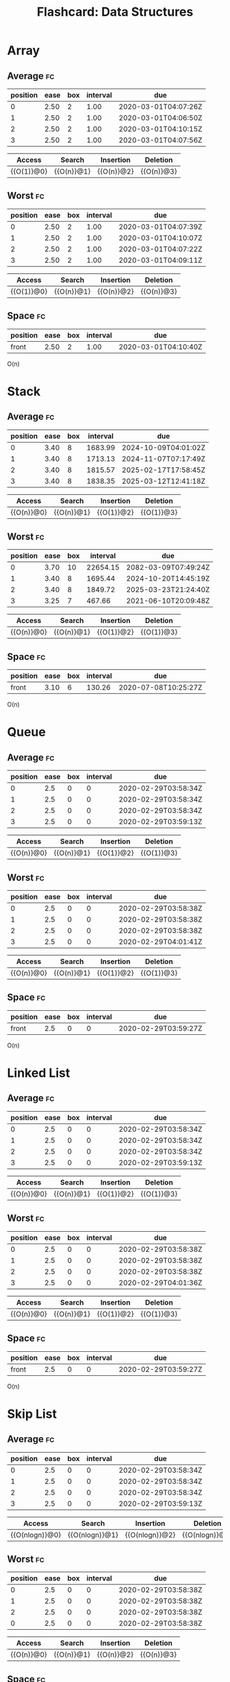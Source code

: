 #+TITLE: Flashcard: Data Structures

* Array
** Average                                                               :fc:
:PROPERTIES:
:FC_CREATED: 2020-02-29T03:57:26Z
:FC_TYPE:  cloze
:ID:       966c3007-7baf-4fe8-9d23-91628010af38
:FC_CLOZE_MAX: -1
:FC_CLOZE_TYPE: enumeration
:END:
:REVIEW_DATA:
| position | ease | box | interval | due                  |
|----------+------+-----+----------+----------------------|
|        0 | 2.50 |   2 |     1.00 | 2020-03-01T04:07:26Z |
|        1 | 2.50 |   2 |     1.00 | 2020-03-01T04:06:50Z |
|        2 | 2.50 |   2 |     1.00 | 2020-03-01T04:10:15Z |
|        3 | 2.50 |   2 |     1.00 | 2020-03-01T04:07:56Z |
:END:

| Access     | Search     | Insertion  | Deletion   |
|------------+------------+------------+------------|
| {{O(1)}@0} | {{O(n)}@1} | {{O(n)}@2} | {{O(n)}@3} |
** Worst                                                                 :fc:
:PROPERTIES:
:FC_CREATED: 2020-02-29T03:57:38Z
:FC_TYPE:  cloze
:ID:       c5e1f9a0-c854-4966-8758-07c14ecf5094
:FC_CLOZE_MAX: 0
:FC_CLOZE_TYPE: enumeration
:END:
:REVIEW_DATA:
| position | ease | box | interval | due                  |
|----------+------+-----+----------+----------------------|
|        0 | 2.50 |   2 |     1.00 | 2020-03-01T04:07:39Z |
|        1 | 2.50 |   2 |     1.00 | 2020-03-01T04:10:07Z |
|        2 | 2.50 |   2 |     1.00 | 2020-03-01T04:07:22Z |
|        3 | 2.50 |   2 |     1.00 | 2020-03-01T04:09:11Z |
:END:
| Access     | Search     | Insertion  | Deletion   |
|------------+------------+------------+------------|
| {{O(1)}@0} | {{O(n)}@1} | {{O(n)}@2} | {{O(n)}@3} |

** Space                                                                 :fc:
:PROPERTIES:
:FC_CREATED: 2020-02-29T03:57:48Z
:FC_TYPE:  normal
:ID:       65b002ff-53cb-44dd-95b8-97605697b733
:END:
:REVIEW_DATA:
| position | ease | box | interval | due                  |
|----------+------+-----+----------+----------------------|
| front    | 2.50 |   2 |     1.00 | 2020-03-01T04:10:40Z |
:END:
O(n)

* Stack
** Average                                                               :fc:
:PROPERTIES:
:FC_CREATED: 2020-02-29T03:58:34Z
:FC_TYPE:  cloze
:ID:       c862f392-a826-4101-aa4d-7feaf36e6f61
:FC_CLOZE_MAX: 1
:FC_CLOZE_TYPE: enumeration
:END:
:REVIEW_DATA:
| position | ease | box | interval | due                  |
|----------+------+-----+----------+----------------------|
|        0 | 3.40 |   8 |  1683.99 | 2024-10-09T04:01:02Z |
|        1 | 3.40 |   8 |  1713.13 | 2024-11-07T07:17:49Z |
|        2 | 3.40 |   8 |  1815.57 | 2025-02-17T17:58:45Z |
|        3 | 3.40 |   8 |  1838.35 | 2025-03-12T12:41:18Z |
:END:
| Access     | Search     | Insertion  | Deletion   |
|------------+------------+------------+------------|
| {{O(n)}@0} | {{O(n)}@1} | {{O(1)}@2} | {{O(1)}@3} |
** Worst                                                                 :fc:
:PROPERTIES:
:FC_CREATED: 2020-02-29T03:58:38Z
:FC_TYPE:  cloze
:ID:       5d4acea0-0b95-4b9a-9fb7-20634c1bd9c2
:FC_CLOZE_MAX: 0
:FC_CLOZE_TYPE: enumeration
:END:
:REVIEW_DATA:
| position | ease | box | interval | due                  |
|----------+------+-----+----------+----------------------|
|        0 | 3.70 |  10 | 22654.15 | 2082-03-09T07:49:24Z |
|        1 | 3.40 |   8 |  1695.44 | 2024-10-20T14:45:19Z |
|        2 | 3.40 |   8 |  1849.72 | 2025-03-23T21:24:40Z |
|        3 | 3.25 |   7 |   467.66 | 2021-06-10T20:09:48Z |
:END:
| Access     | Search     | Insertion  | Deletion   |
|------------+------------+------------+------------|
| {{O(n)}@0} | {{O(n)}@1} | {{O(1)}@2} | {{O(1)}@3} |
** Space                                                                 :fc:
:PROPERTIES:
:FC_CREATED: 2020-02-29T03:59:27Z
:FC_TYPE:  normal
:ID:       8a4039f0-0e76-444d-854d-2b51fbe8f954
:END:
:REVIEW_DATA:
| position | ease | box | interval | due                  |
|----------+------+-----+----------+----------------------|
| front    | 3.10 |   6 |   130.26 | 2020-07-08T10:25:27Z |
:END:
O(n)
* Queue
** Average                                                               :fc:
:PROPERTIES:
:FC_CREATED: 2020-02-29T03:58:34Z
:FC_TYPE:  cloze
:ID:       c862f392-a826-4101-aa4d-7feaf36e6f61
:FC_CLOZE_MAX: 1
:FC_CLOZE_TYPE: enumeration
:END:
:REVIEW_DATA:
| position | ease | box | interval | due                  |
|----------+------+-----+----------+----------------------|
|        0 |  2.5 |   0 |        0 | 2020-02-29T03:58:34Z |
|        1 |  2.5 |   0 |        0 | 2020-02-29T03:58:34Z |
|        2 |  2.5 |   0 |        0 | 2020-02-29T03:58:34Z |
|        3 |  2.5 |   0 |        0 | 2020-02-29T03:59:13Z |
:END:
| Access     | Search     | Insertion  | Deletion     |
|------------+------------+------------+--------------|
| {{O(n)}@0} | {{O(n)}@1} | {{O(1)}@2} | {{O(1)}@3} |
** Worst                                                                 :fc:
:PROPERTIES:
:FC_CREATED: 2020-02-29T03:58:38Z
:FC_TYPE:  cloze
:ID:       5d4acea0-0b95-4b9a-9fb7-20634c1bd9c2
:FC_CLOZE_MAX: 0
:FC_CLOZE_TYPE: enumeration
:END:
:REVIEW_DATA:
| position | ease | box | interval | due                  |
|----------+------+-----+----------+----------------------|
|        0 |  2.5 |   0 |        0 | 2020-02-29T03:58:38Z |
|        1 |  2.5 |   0 |        0 | 2020-02-29T03:58:38Z |
|        2 |  2.5 |   0 |        0 | 2020-02-29T03:58:38Z |
|        3 |  2.5 |   0 |        0 | 2020-02-29T04:01:41Z |
:END:
| Access     | Search     | Insertion  | Deletion   |
|------------+------------+------------+------------|
| {{O(n)}@0} | {{O(n)}@1} | {{O(1)}@2} | {{O(1)}@3} |
** Space                                                                 :fc:
:PROPERTIES:
:FC_CREATED: 2020-02-29T03:59:27Z
:FC_TYPE:  normal
:ID:       8a4039f0-0e76-444d-854d-2b51fbe8f954
:END:
:REVIEW_DATA:
| position | ease | box | interval | due                  |
|----------+------+-----+----------+----------------------|
| front    |  2.5 |   0 |        0 | 2020-02-29T03:59:27Z |
:END:
O(n)
* Linked List
** Average                                                               :fc:
:PROPERTIES:
:FC_CREATED: 2020-02-29T03:58:34Z
:FC_TYPE:  cloze
:ID:       c862f392-a826-4101-aa4d-7feaf36e6f61
:FC_CLOZE_MAX: 1
:FC_CLOZE_TYPE: enumeration
:END:
:REVIEW_DATA:
| position | ease | box | interval | due                  |
|----------+------+-----+----------+----------------------|
|        0 |  2.5 |   0 |        0 | 2020-02-29T03:58:34Z |
|        1 |  2.5 |   0 |        0 | 2020-02-29T03:58:34Z |
|        2 |  2.5 |   0 |        0 | 2020-02-29T03:58:34Z |
|        3 |  2.5 |   0 |        0 | 2020-02-29T03:59:13Z |
:END:
| Access     | Search     | Insertion  | Deletion     |
|------------+------------+------------+--------------|
| {{O(n)}@0} | {{O(n)}@1} | {{O(1)}@2} | {{O(1)}@3} |
** Worst                                                                 :fc:
:PROPERTIES:
:FC_CREATED: 2020-02-29T03:58:38Z
:FC_TYPE:  cloze
:ID:       5d4acea0-0b95-4b9a-9fb7-20634c1bd9c2
:FC_CLOZE_MAX: 0
:FC_CLOZE_TYPE: enumeration
:END:
:REVIEW_DATA:
| position | ease | box | interval | due                  |
|----------+------+-----+----------+----------------------|
|        0 |  2.5 |   0 |        0 | 2020-02-29T03:58:38Z |
|        1 |  2.5 |   0 |        0 | 2020-02-29T03:58:38Z |
|        2 |  2.5 |   0 |        0 | 2020-02-29T03:58:38Z |
|        3 |  2.5 |   0 |        0 | 2020-02-29T04:01:36Z |
:END:
| Access     | Search     | Insertion  | Deletion   |
|------------+------------+------------+------------|
| {{O(n)}@0} | {{O(n)}@1} | {{O(1)}@2} | {{O(1)}@3} |
** Space                                                                 :fc:
:PROPERTIES:
:FC_CREATED: 2020-02-29T03:59:27Z
:FC_TYPE:  normal
:ID:       8a4039f0-0e76-444d-854d-2b51fbe8f954
:END:
:REVIEW_DATA:
| position | ease | box | interval | due                  |
|----------+------+-----+----------+----------------------|
| front    |  2.5 |   0 |        0 | 2020-02-29T03:59:27Z |
:END:
O(n)
* Skip List
** Average                                                               :fc:
:PROPERTIES:
:FC_CREATED: 2020-02-29T03:58:34Z
:FC_TYPE:  cloze
:ID:       c862f392-a826-4101-aa4d-7feaf36e6f61
:FC_CLOZE_MAX: 1
:FC_CLOZE_TYPE: enumeration
:END:
:REVIEW_DATA:
| position | ease | box | interval | due                  |
|----------+------+-----+----------+----------------------|
|        0 |  2.5 |   0 |        0 | 2020-02-29T03:58:34Z |
|        1 |  2.5 |   0 |        0 | 2020-02-29T03:58:34Z |
|        2 |  2.5 |   0 |        0 | 2020-02-29T03:58:34Z |
|        3 |  2.5 |   0 |        0 | 2020-02-29T03:59:13Z |
:END:
| Access         | Search         | Insertion      | Deletion       |
|----------------+----------------+----------------+----------------|
| {{O(nlogn)}@0} | {{O(nlogn)}@1} | {{O(nlogn)}@2} | {{O(nlogn)}@3} |

** Worst                                                                 :fc:
:PROPERTIES:
:FC_CREATED: 2020-02-29T03:58:38Z
:FC_TYPE:  cloze
:ID:       5d4acea0-0b95-4b9a-9fb7-20634c1bd9c2
:FC_CLOZE_MAX: 0
:FC_CLOZE_TYPE: enumeration
:END:
:REVIEW_DATA:
| position | ease | box | interval | due                  |
|----------+------+-----+----------+----------------------|
|        0 |  2.5 |   0 |        0 | 2020-02-29T03:58:38Z |
|        1 |  2.5 |   0 |        0 | 2020-02-29T03:58:38Z |
|        2 |  2.5 |   0 |        0 | 2020-02-29T03:58:38Z |
|        0 |  2.5 |   0 |        0 | 2020-02-29T03:58:38Z |
:END:
| Access     | Search     | Insertion  | Deletion   |
|------------+------------+------------+------------|
| {{O(n)}@0} | {{O(n)}@1} | {{O(n)}@2} | {{O(n)}@3} |
** Space                                                                 :fc:
:PROPERTIES:
:FC_CREATED: 2020-02-29T04:02:12Z
:FC_TYPE:  normal
:ID:       c3e288e6-9498-4737-ba8c-ca13bf2655f5
:END:
:REVIEW_DATA:
| position | ease | box | interval | due                  |
|----------+------+-----+----------+----------------------|
| front    | 2.50 |   2 |     1.00 | 2020-03-01T04:11:11Z |
:END:
O(nlogn)
* Hash Table
** Average                                                               :fc:
:PROPERTIES:
:FC_CREATED: 2020-02-29T04:03:32Z
:FC_TYPE:  cloze
:ID:       1bef5359-0c6b-4e1c-91be-80c6c6792261
:FC_CLOZE_MAX: -1
:FC_CLOZE_TYPE: enumeration
:END:
:REVIEW_DATA:
| position | ease | box | interval | due                  |
|----------+------+-----+----------+----------------------|
|        0 | 2.50 |   2 |     1.00 | 2020-03-01T04:09:47Z |
|        1 | 2.50 |   2 |     1.00 | 2020-03-01T04:06:41Z |
|        2 | 2.50 |   2 |     1.00 | 2020-03-01T04:11:15Z |
:END:
| Search     | Insertion  | Deletion   |
|------------+------------+------------|
| {{O(1)}@0} | {{O(1)}@1} | {{O(1)}@2} |
** Worst                                                                 :fc:
:PROPERTIES:
:FC_CREATED: 2020-02-29T04:03:51Z
:FC_TYPE:  cloze
:ID:       6846727b-2d5f-41f8-86af-f2e175a06336
:FC_CLOZE_MAX: -1
:FC_CLOZE_TYPE: enumeration
:END:
:REVIEW_DATA:
| position | ease | box | interval | due                  |
|----------+------+-----+----------+----------------------|
|        0 | 2.50 |   2 |     1.00 | 2020-03-01T04:11:12Z |
|        1 | 2.50 |   2 |     1.00 | 2020-03-01T04:10:51Z |
|        2 | 2.50 |   2 |     1.00 | 2020-03-01T04:11:14Z |
:END:
| Search     | Insertion  | Deletion   |
|------------+------------+------------|
| {{O(n)}@0} | {{O(n)}@1} | {{O(n)}@2} |
** Space                                                                 :fc:
:PROPERTIES:
:FC_CREATED: 2020-02-29T04:04:01Z
:FC_TYPE:  normal
:ID:       b0fe6452-ad12-4c10-9117-3f9f71cd87ca
:END:
:REVIEW_DATA:
| position | ease | box | interval | due                  |
|----------+------+-----+----------+----------------------|
| front    | 2.50 |   2 |     1.00 | 2020-03-01T04:08:26Z |
:END:
O(n)
* Binary Search Tree
** Average                                                               :fc:
:PROPERTIES:
:FC_CREATED: 2020-02-29T04:05:11Z
:FC_TYPE:  cloze
:ID:       0b49f884-5ea9-4d57-9c35-d06b08a243dd
:FC_CLOZE_MAX: -1
:FC_CLOZE_TYPE: enumeration
:END:
:REVIEW_DATA:
| position | ease | box | interval | due                  |
|----------+------+-----+----------+----------------------|
|        0 | 2.80 |   4 |    18.11 | 2020-03-18T06:48:50Z |
|        1 | 2.80 |   4 |    16.99 | 2020-03-17T04:04:20Z |
|        2 | 2.80 |   4 |    15.68 | 2020-03-15T20:25:04Z |
|        3 | 2.80 |   4 |    17.64 | 2020-03-17T19:35:08Z |
:END:
| Access         | Search         | Insertion      | Deletion       |
|----------------+----------------+----------------+----------------|
| {{O(nlogn)}@0} | {{O(nlogn)}@1} | {{O(nlogn)}@2} | {{O(nlogn)}@3} |
** Worst                                                                 :fc:
:PROPERTIES:
:FC_CREATED: 2020-02-29T04:05:50Z
:FC_TYPE:  cloze
:ID:       26933460-0395-415c-aeee-252c8990728f
:FC_CLOZE_MAX: -1
:FC_CLOZE_TYPE: enumeration
:END:
:REVIEW_DATA:
| position | ease | box | interval | due                  |
|----------+------+-----+----------+----------------------|
|        0 | 2.80 |   4 |    15.63 | 2020-03-15T19:12:37Z |
|        1 | 2.80 |   4 |    18.41 | 2020-03-18T13:58:36Z |
|        2 | 2.80 |   4 |    17.32 | 2020-03-17T11:53:58Z |
|        3 | 2.65 |   3 |     6.00 | 2020-03-06T04:12:19Z |
:END:

| Access     | Search     | Insertion  | Deletion   |
|------------+------------+------------+------------|
| {{O(n)}@0} | {{O(n)}@1} | {{O(n)}@2} | {{O(n)}@3} |
** Space                                                                 :fc:
:PROPERTIES:
:FC_CREATED: 2020-02-29T04:05:36Z
:FC_TYPE:  normal
:ID:       b6bcf05f-0e5c-4679-b92e-6c69fc3be0f1
:END:
:REVIEW_DATA:
| position | ease | box | interval | due                  |
|----------+------+-----+----------+----------------------|
| front    | 2.95 |   5 |    43.24 | 2020-04-12T10:00:55Z |
:END:
O(n)
* Red-Black/AVL Tree
** Average                                                               :fc:
:PROPERTIES:
:FC_CREATED: 2020-02-29T04:05:11Z
:FC_TYPE:  cloze
:ID:       0b49f884-5ea9-4d57-9c35-d06b08a243dd
:FC_CLOZE_MAX: -1
:FC_CLOZE_TYPE: enumeration
:END:
:REVIEW_DATA:
| position | ease | box | interval | due                  |
|----------+------+-----+----------+----------------------|
|        0 |  2.5 |   0 |        0 | 2020-02-29T04:05:11Z |
|        1 |  2.5 |   0 |        0 | 2020-02-29T04:05:11Z |
|        2 |  2.5 |   0 |        0 | 2020-02-29T04:05:11Z |
|        3 |  2.5 |   0 |        0 | 2020-02-29T04:05:11Z |
:END:
| Access         | Search         | Insertion      | Deletion       |
|----------------+----------------+----------------+----------------|
| {{O(nlogn)}@0} | {{O(nlogn)}@1} | {{O(nlogn)}@2} | {{O(nlogn)}@3} |
** Worst                                                                 :fc:
:PROPERTIES:
:FC_CREATED: 2020-02-29T04:05:50Z
:FC_TYPE:  cloze
:ID:       26933460-0395-415c-aeee-252c8990728f
:FC_CLOZE_MAX: -1
:FC_CLOZE_TYPE: enumeration
:END:
:REVIEW_DATA:
| position | ease | box | interval | due                  |
|----------+------+-----+----------+----------------------|
|        0 |  2.5 |   0 |        0 | 2020-02-29T04:05:50Z |
|        1 |  2.5 |   0 |        0 | 2020-02-29T04:05:50Z |
|        2 |  2.5 |   0 |        0 | 2020-02-29T04:05:50Z |
|        3 |  2.5 |   0 |        0 | 2020-02-29T04:05:50Z |
:END:

| Access         | Search         | Insertion      | Deletion       |
|----------------+----------------+----------------+----------------|
| {{O(nlogn)}@0} | {{O(nlogn)}@1} | {{O(nlogn)}@2} | {{O(nlogn)}@3} |
** Space                                                                 :fc:
:PROPERTIES:
:FC_CREATED: 2020-02-29T04:05:36Z
:FC_TYPE:  normal
:ID:       b6bcf05f-0e5c-4679-b92e-6c69fc3be0f1
:END:
:REVIEW_DATA:
| position | ease | box | interval | due                  |
|----------+------+-----+----------+----------------------|
| front    |  2.5 |   0 |        0 | 2020-02-29T04:05:36Z |
:END:
O(n)
